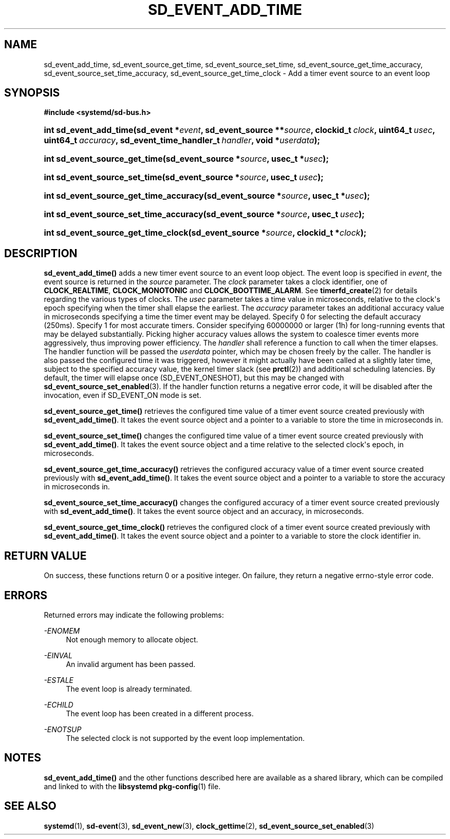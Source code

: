 '\" t
.TH "SD_EVENT_ADD_TIME" "3" "" "systemd 214" "sd_event_add_time"
.\" -----------------------------------------------------------------
.\" * Define some portability stuff
.\" -----------------------------------------------------------------
.\" ~~~~~~~~~~~~~~~~~~~~~~~~~~~~~~~~~~~~~~~~~~~~~~~~~~~~~~~~~~~~~~~~~
.\" http://bugs.debian.org/507673
.\" http://lists.gnu.org/archive/html/groff/2009-02/msg00013.html
.\" ~~~~~~~~~~~~~~~~~~~~~~~~~~~~~~~~~~~~~~~~~~~~~~~~~~~~~~~~~~~~~~~~~
.ie \n(.g .ds Aq \(aq
.el       .ds Aq '
.\" -----------------------------------------------------------------
.\" * set default formatting
.\" -----------------------------------------------------------------
.\" disable hyphenation
.nh
.\" disable justification (adjust text to left margin only)
.ad l
.\" -----------------------------------------------------------------
.\" * MAIN CONTENT STARTS HERE *
.\" -----------------------------------------------------------------
.SH "NAME"
sd_event_add_time, sd_event_source_get_time, sd_event_source_set_time, sd_event_source_get_time_accuracy, sd_event_source_set_time_accuracy, sd_event_source_get_time_clock \- Add a timer event source to an event loop
.SH "SYNOPSIS"
.sp
.ft B
.nf
#include <systemd/sd\-bus\&.h>
.fi
.ft
.HP \w'int\ sd_event_add_time('u
.BI "int sd_event_add_time(sd_event\ *" "event" ", sd_event_source\ **" "source" ", clockid_t\ " "clock" ", uint64_t\ " "usec" ", uint64_t\ " "accuracy" ", sd_event_time_handler_t\ " "handler" ", void\ *" "userdata" ");"
.HP \w'int\ sd_event_source_get_time('u
.BI "int sd_event_source_get_time(sd_event_source\ *" "source" ", usec_t\ *" "usec" ");"
.HP \w'int\ sd_event_source_set_time('u
.BI "int sd_event_source_set_time(sd_event_source\ *" "source" ", usec_t\ " "usec" ");"
.HP \w'int\ sd_event_source_get_time_accuracy('u
.BI "int sd_event_source_get_time_accuracy(sd_event_source\ *" "source" ", usec_t\ *" "usec" ");"
.HP \w'int\ sd_event_source_set_time_accuracy('u
.BI "int sd_event_source_set_time_accuracy(sd_event_source\ *" "source" ", usec_t\ " "usec" ");"
.HP \w'int\ sd_event_source_get_time_clock('u
.BI "int sd_event_source_get_time_clock(sd_event_source\ *" "source" ", clockid_t\ *" "clock" ");"
.SH "DESCRIPTION"
.PP
\fBsd_event_add_time()\fR
adds a new timer event source to an event loop object\&. The event loop is specified in
\fIevent\fR, the event source is returned in the
\fIsource\fR
parameter\&. The
\fIclock\fR
parameter takes a clock identifier, one of
\fBCLOCK_REALTIME\fR,
\fBCLOCK_MONOTONIC\fR
and
\fBCLOCK_BOOTTIME_ALARM\fR\&. See
\fBtimerfd_create\fR(2)
for details regarding the various types of clocks\&. The
\fIusec\fR
parameter takes a time value in microseconds, relative to the clock\*(Aqs epoch specifying when the timer shall elapse the earliest\&. The
\fIaccuracy\fR
parameter takes an additional accuracy value in microseconds specifying a time the timer event may be delayed\&. Specify 0 for selecting the default accuracy (250ms)\&. Specify 1 for most accurate timers\&. Consider specifying 60000000 or larger (1h) for long\-running events that may be delayed substantially\&. Picking higher accuracy values allows the system to coalesce timer events more aggressively, thus improving power efficiency\&. The
\fIhandler\fR
shall reference a function to call when the timer elapses\&. The handler function will be passed the
\fIuserdata\fR
pointer, which may be chosen freely by the caller\&. The handler is also passed the configured time it was triggered, however it might actually have been called at a slightly later time, subject to the specified accuracy value, the kernel timer slack (see
\fBprctl\fR(2)) and additional scheduling latencies\&. By default, the timer will elapse once (SD_EVENT_ONESHOT), but this may be changed with
\fBsd_event_source_set_enabled\fR(3)\&. If the handler function returns a negative error code, it will be disabled after the invocation, even if SD_EVENT_ON mode is set\&.
.PP
\fBsd_event_source_get_time()\fR
retrieves the configured time value of a timer event source created previously with
\fBsd_event_add_time()\fR\&. It takes the event source object and a pointer to a variable to store the time in microseconds in\&.
.PP
\fBsd_event_source_set_time()\fR
changes the configured time value of a timer event source created previously with
\fBsd_event_add_time()\fR\&. It takes the event source object and a time relative to the selected clock\*(Aqs epoch, in microseconds\&.
.PP
\fBsd_event_source_get_time_accuracy()\fR
retrieves the configured accuracy value of a timer event source created previously with
\fBsd_event_add_time()\fR\&. It takes the event source object and a pointer to a variable to store the accuracy in microseconds in\&.
.PP
\fBsd_event_source_set_time_accuracy()\fR
changes the configured accuracy of a timer event source created previously with
\fBsd_event_add_time()\fR\&. It takes the event source object and an accuracy, in microseconds\&.
.PP
\fBsd_event_source_get_time_clock()\fR
retrieves the configured clock of a timer event source created previously with
\fBsd_event_add_time()\fR\&. It takes the event source object and a pointer to a variable to store the clock identifier in\&.
.SH "RETURN VALUE"
.PP
On success, these functions return 0 or a positive integer\&. On failure, they return a negative errno\-style error code\&.
.SH "ERRORS"
.PP
Returned errors may indicate the following problems:
.PP
\fI\-ENOMEM\fR
.RS 4
Not enough memory to allocate object\&.
.RE
.PP
\fI\-EINVAL\fR
.RS 4
An invalid argument has been passed\&.
.RE
.PP
\fI\-ESTALE\fR
.RS 4
The event loop is already terminated\&.
.RE
.PP
\fI\-ECHILD\fR
.RS 4
The event loop has been created in a different process\&.
.RE
.PP
\fI\-ENOTSUP\fR
.RS 4
The selected clock is not supported by the event loop implementation\&.
.RE
.SH "NOTES"
.PP
\fBsd_event_add_time()\fR
and the other functions described here are available as a shared library, which can be compiled and linked to with the
\fBlibsystemd\fR\ \&\fBpkg-config\fR(1)
file\&.
.SH "SEE ALSO"
.PP
\fBsystemd\fR(1),
\fBsd-event\fR(3),
\fBsd_event_new\fR(3),
\fBclock_gettime\fR(2),
\fBsd_event_source_set_enabled\fR(3)
